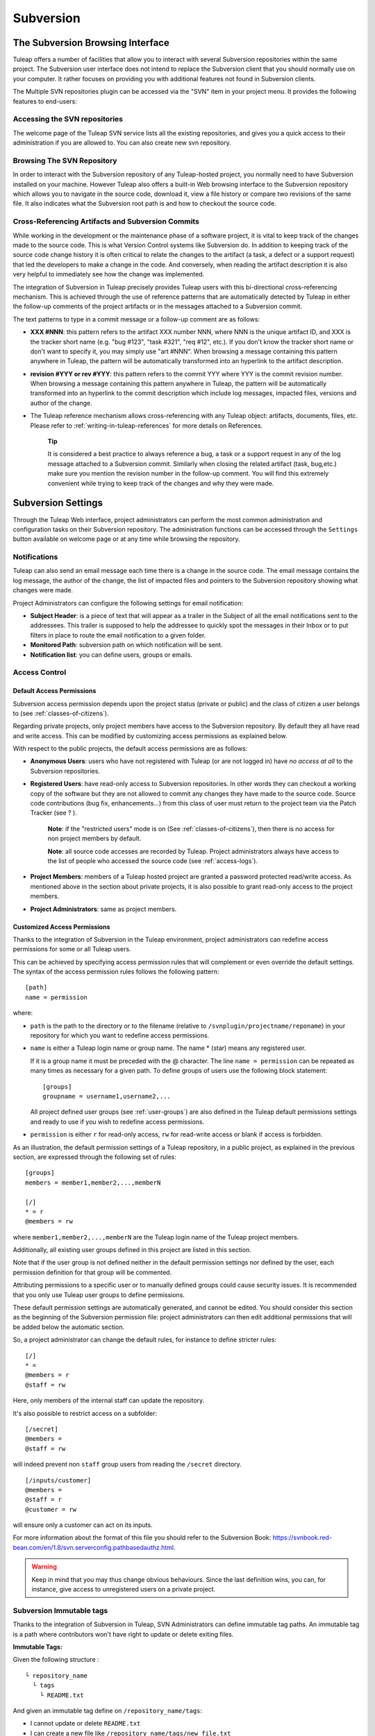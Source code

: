 
.. |SYSPRODUCTNAMES| replace:: *Tuleap*

.. _version-control-with-subversion:
.. _version-control-with-multiple-svn-repo:

Subversion
==========

The Subversion Browsing Interface
---------------------------------

Tuleap offers a number of facilities that allow you to
interact with several Subversion repositories within the same project.
The Subversion user interface does not intend to replace the Subversion
client that you should normally use on your computer. It rather
focuses on providing you with additional features not found in
Subversion clients.

The Multiple SVN repositories plugin can be accessed via the "SVN" item
in your project menu. It provides the following features to end-users:

Accessing the SVN repositories
``````````````````````````````
The welcome page of the Tuleap SVN service lists all the existing repositories, and gives you a quick access to
their administration if you are allowed to.
You can also create new svn repository.

.. figure:: ../../images/screenshots/svn-plugin/repo-list.png
   :align: center
   :alt: SVN plugin welcome page
   :name: SVN plugin welcome page

Browsing The SVN Repository
```````````````````````````

In order to interact with the Subversion repository of any
Tuleap-hosted project, you normally need to have Subversion
installed on your machine. However Tuleap also offers a
built-in Web browsing interface to the Subversion repository which
allows you to navigate in the source code, download it, view a file
history or compare two revisions of the same file. It also indicates what the Subversion root path
is and how to checkout the source code.

.. figure:: ../../images/screenshots/svn-plugin/browse-repo.png
   :align: center
   :alt: Browse a SVN repository
   :name: Browse a SVN repository


Cross-Referencing Artifacts and Subversion Commits
``````````````````````````````````````````````````

While working in the development or the maintenance phase of a software
project, it is vital to keep track of the changes made to the source
code. This is what Version Control systems like Subversion do. In
addition to keeping track of the source code change history it is often
critical to relate the changes to the artifact (a task, a defect or a
support request) that led the developers to make a change in the code.
And conversely, when reading the artifact description it is also very
helpful to immediately see how the change was implemented.

The integration of Subversion in Tuleap precisely provides
Tuleap users with this bi-directional cross-referencing
mechanism. This is achieved through the use of reference patterns that
are automatically detected by Tuleap in either the follow-up
comments of the project artifacts or in the messages attached to a
Subversion commit.

The text patterns to type in a commit message or a follow-up comment are
as follows:

-  **XXX #NNN**: this pattern refers to the artifact XXX number NNN,
   where NNN is the unique artifact ID, and XXX is the tracker short
   name (e.g. "bug #123", "task #321", "req #12", etc.). If you don't
   know the tracker short name or don't want to specify it, you may
   simply use "art #NNN". When browsing a message containing this
   pattern anywhere in Tuleap, the pattern will be
   automatically transformed into an hyperlink to the artifact
   description.

-  **revision #YYY or rev #YYY**: this pattern refers to the commit YYY
   where YYY is the commit revision number. When browsing a message
   containing this pattern anywhere in Tuleap, the pattern
   will be automatically transformed into an hyperlink to the commit
   description which include log messages, impacted files, versions and
   author of the change.

-  The Tuleap reference mechanism allows cross-referencing
   with any Tuleap object: artifacts, documents, files, etc.
   Please refer to :ref:`writing-in-tuleap-references` for more details on References.

    **Tip**

    It is considered a best practice to always reference a bug, a task
    or a support request in any of the log message attached to a
    Subversion commit. Similarly when closing the related artifact
    (task, bug,etc.) make sure you mention the revision number in the
    follow-up comment. You will find this extremely convenient while
    trying to keep track of the changes and why they were made.

Subversion Settings
-----------------------------------

Through the Tuleap Web interface, project administrators can
perform the most common administration and configuration tasks on their
Subversion repository. The administration functions can be accessed
through the ``Settings`` button available  on welcome page or at any time while browsing the repository.

Notifications
`````````````

Tuleap can also send an email message each time there is a change
in the source code. The email message contains the log message, the
author of the change, the list of impacted files and pointers to the
Subversion repository showing what changes were made.

Project Administrators can configure the following settings for email
notification:

-  **Subject Header**: is a piece of text that will appear as a trailer
   in the Subject of all the email notifications sent to the addressees.
   This trailer is supposed to help the addressee to quickly spot the
   messages in their Inbox or to put filters in place to route the email
   notification to a given folder.

-  **Monitored Path**: subversion path on which notification will be sent.

-  **Notification list**: you can define users, groups or emails.

.. figure:: ../../images/screenshots/svn-plugin/notif-svn.png
   :align: center
   :alt: Notifications

Access Control
``````````````

Default Access Permissions
~~~~~~~~~~~~~~~~~~~~~~~~~~

Subversion access permission depends upon the project status (private or
public) and the class of citizen a user belongs to (see :ref:`classes-of-citizens`).

Regarding private projects, only project members have access to the
Subversion repository. By default they all have read and write access.
This can be modified by customizing access permissions as explained
below.

With respect to the public projects, the default access permissions are
as follows:

-  **Anonymous Users**: users who have not registered with
   Tuleap (or are not logged in) have *no access at all* to
   the Subversion repositories.

-  **Registered Users**: have read-only access to Subversion
   repositories. In other words they can checkout a working copy of the
   software but they are not allowed to commit any changes they have
   made to the source code. Source code contributions (bug fix,
   enhancements…) from this class of user must return to the project
   team via the Patch Tracker (see ? ).

       **Note**: if the "restricted users" mode is on (See :ref:`classes-of-citizens`), then
       there is no access for non project members by default.

       **Note**: all source code accesses are recorded by
       Tuleap. Project administrators always have access to
       the list of people who accessed the source code (see :ref:`access-logs`).

-  **Project Members**: members of a Tuleap hosted project
   are granted a password protected read/write access. As mentioned
   above in the section about private projects, it is also possible to
   grant read-only access to the project members.

-  **Project Administrators**: same as project members.

Customized Access Permissions
~~~~~~~~~~~~~~~~~~~~~~~~~~~~~

Thanks to the integration of Subversion in the Tuleap
environment, project administrators can redefine access permissions for
some or all Tuleap users.

This can be achieved by specifying access permission rules that will
complement or even override the default settings. The syntax of the
access permission rules follows the following pattern:

::

    [path]
    name = permission


where:

-  ``path`` is the path to the directory or to the filename (relative to
   ``/svnplugin/projectname/reponame``) in your repository for which you want to
   redefine access permissions.

-  ``name`` is either a Tuleap login name or group name. The
   name \* (star) means any registered user.

   If it is a group name it must be preceded with the @ character. The
   line ``name = permission`` can be repeated as many times as necessary
   for a given path. To define groups of users use the following block
   statement:

   ::

       [groups]
       groupname = username1,username2,...


   All project defined user groups (see :ref:`user-groups`) are also defined in the
   Tuleap default permissions settings and ready to use if
   you wish to redefine access permissions.

-  ``permission`` is either ``r`` for read-only access, ``rw`` for
   read-write access or blank if access is forbidden.

As an illustration, the default permission settings of a
Tuleap repository, in a public project, as explained in the previous section,
are expressed through the following set of rules:

::

    [groups]
    members = member1,member2,...,memberN

    [/]
    * = r
    @members = rw


where ``member1,member2,...,memberN`` are the Tuleap login
name of the Tuleap project members.

Additionally, all existing user groups defined in this project are
listed in this section.

Note that if the user group is not defined neither in the default
permission settings nor defined by the user, each permission definition
for that group will be commented.

Attributing permissions to a specific user or to manually defined groups could
cause security issues. It is recommended that you only use Tuleap user groups to
define permissions.

These default permission settings are automatically generated, and
cannot be edited. You should consider this section as the beginning of
the Subversion permission file: project administrators can then edit
additional permissions that will be added below the automatic section.

So, a project administrator can change the default rules, for instance
to define stricter rules:

::

   [/]
   * =
   @members = r
   @staff = rw

Here, only members of the internal staff can update the repository.

It's also possible to restrict access on a subfolder:

::

    [/secret]
    @members =
    @staff = rw

will indeed prevent non ``staff`` group users from reading the ``/secret``
directory.

::

    [/inputs/customer]
    @members =
    @staff = r
    @customer = rw

will ensure only a customer can act on its inputs.

For more information about the format of this file you should refer to
the Subversion Book: https://svnbook.red-bean.com/en/1.8/svn.serverconfig.pathbasedauthz.html.

.. warning:: Keep in mind that you may thus change obvious behaviours.
             Since the last definition wins, you can, for instance,
             give access to unregistered users on a private project.

Subversion Immutable tags
`````````````````````````

Thanks to the integration of Subversion in Tuleap, SVN Administrators
can define immutable tag paths.
An immutable tag is a path where contributors won't have right to
update or delete exiting files.

**Immutable Tags:**

Given the following structure :

::

   └ repository_name
     └ tags
       └ README.txt

And given an immutable tag define on ``/repository_name/tags``:


- I cannot update or delete ``README.txt``
- I can create a new file like ``/repository_name/tags/new_file.txt``


+----------------------------------------------+-------------+
| Action                                       | Is allowed? |
+==============================================+=============+
| Update ``/repository_name/tags/README.txt``  | Yes         |
+----------------------------------------------+-------------+
| Delete ``/repository_name/tags/README.txt``  | Yes         |
+----------------------------------------------+-------------+
| Add ``/repository_name/tags/new_file.txt``   | No          |
+----------------------------------------------+-------------+

**Whitelist:**

It is possible to define folders where you can enhance this rule
and add new content by defining paths in immutable tags whitelist.

Given the following structure :
::

 ├ trunk
 └ tags
   ├ moduleA
   │ └ README.txt
   └ moduleB
     └ README.txt

Given an immutable tag define on ``/tags``
and a global whitelist defined on ``/tags/module*``


+-------------------------------------+-------------+
| Action                              | Is allowed? |
+=====================================+=============+
| Add ``/tags/moduleC``               | Yes         |
+-------------------------------------+-------------+
| Add ``/tags/moduleA/new_file.txt``  | Yes         |
+-------------------------------------+-------------+
| Add ``/tags/moduleB/new_file.txt``  | Yes         |
+-------------------------------------+-------------+
| Update ``/tags/moduleA/README.txt`` | No          |
+-------------------------------------+-------------+
| Update ``/tags/moduleB/README.txt`` | No          |
+-------------------------------------+-------------+
| Delete ``/tags/moduleA/README.txt`` | No          |
+-------------------------------------+-------------+
| Delete ``/tags/moduleB/README.txt`` | No          |
+-------------------------------------+-------------+


A Typical Subversion Life Cycle
-------------------------------

As stated earlier, the intent of this chapter is not to give a formal
Subversion training but rather to explain what are the steps a project
team typically goes through when using Subversion and, more generally,
all the Tuleap tools involved in a Software release process.

It also deals with the problem of contributing source code when you are
not part of a project team. In this section all examples are given in
the form of Subversion command lines but transposing them to graphical
front-ends should be relatively straightforward.

.. _a-typical-software-development-life-cycle-on-Tuleap:

.. figure:: ../../images/screenshots/SVN_Life_Cycle.png
   :align: center
   :alt: A Typical Software Development Life Cycle on Tuleap

   A Typical Software Development Life Cycle on Tuleap

Logging In
``````````

*Audience: all* |SYSPRODUCTNAMES| *users*

Subversion will ask for your login name and password only when
performing an operation (e.g. commit) that requires authentication.

Access SVN with username/access key instead of username/password
`````````````````````````````````````````````````````````````````

It is possible to use a :ref:`personal access key <access-keys>` with a ``SVN`` scope
instead of your password when using SVN.

Importing Existing Source Code
```````````````````````````````

*Audience: project members*

As the happy administrator of a new Tuleap project, the
first thing to do is to populate your freshly brewed Subversion
repository with your project source code. To do so, first create a new
directory ``topdirectory`` on your workstation and populate this top
level directory with the directory you want to use.

Place yourself into the ``topdirectory`` and type the following command
(in one line):

::

    svn --username loginname import .
    https://svn.projectname.tuleap.example.com/svnplugin/projectname/reponame
    --message "Initial repository version"


Where:

-  ``projectname`` is the project short name
-  ``reponame`` is the repository name

-  ``loginname`` is your Tuleap login (all lowercase). The
   --username option is only needed if your Tuleap login
   name is different from the Unix or Windows login name you are
   currently working with.

    **Note**

    If your Subversion server is configured in secure mode, note that
    you should use ``https://tuleap.example.com/svnplugin/projectname/reponame``
    instead of
    ``https://svn.projectname.tuleap.example.com/svnplugin/projectname/reponame`` in
    all the examples given on these pages.

   **Tip**

   It is not unusual to make a mistake when importing your source code
   into a fresh Subversion repository especially for new users. Typical
   mistakes are directories placed at the wrong level or with the wrong
   name. Nothing to fear though... If you want to start again from a
   fresh Subversion repository contact the Tuleap Team to
   get your Subversion repository reinitialized. Alternatively you can
   easily delete or move directories and files with any subversion
   client afterwards.

    **Note**

    Note that if you already have a Subversion repository available, the
    Tuleap Team can help you migrate this repository on
    Tuleap and preserve all of your project history. We just
    need a dump of your Subversion tree generated with the
    ``svnadmin dump`` command. With this dump the Tuleap
    Team will re-install everything for you on the Tuleap
    server. Contact us for more information.
    The dump file can be re-imported into an existing repository with
    ``sudo -u codendiadm svnadmin load /var/lib/tuleap/svn_plugin/<project_id>/<repo_name> < /path/to/svn_dumpfile``.

Checking Code Out
`````````````````

*Audience: all* |SYSPRODUCTNAMES| *users*

Once a Subversion repository has been populated other Tuleap
users can checkout the source code and place it on their own
workstation. The result is called a working copy in the Subversion
jargon. Note that 'checkout' in the Subversion world does not mean that
the user has acquired any sort of lock on the file. The Subversion
paradigm is: anyone (with the right permissions) can retrieve a working
copy for editing; changes are reconciled or flagged for conflict
resolution when the file is committed. Unlike other tools (RCS, SCCS,
ClearCase...) Subversion is a concurrent version control system.

A working copy is NOT an image of the Subversion repository. It is
rather a snapshot of the source tree at some point in time and, by
default, it's the latest version at the time the working copy is created
or updated. One of the interesting features of a working copy is that it
is a self-contained entity. In other words, a working copy contains all
the necessary information for Subversion to know exactly which
Subversion server and repository it is coming from and the corresponding
moment in the history of the source tree . This is also why you won't
see the URL option pointing to the Subversion repository in all
subsequent Subversion commands presented here. These commands run from
within a working copy, so Subversion knows exactly where the Subversion
repository is.

To create a working copy of the entire project type the following
command:

::

    svn checkout https://svn.projectname.tuleap.example.com/svnplugin/projectname/reponame

Where:

-  ``projectname`` is the project short name
-  ``reponame`` is the repository name


Exporting and Packaging
```````````````````````

*Audience: project members*

There is a quick and easy way to release a pre-packaged version of your
source file and make it available to all Tuleap users
through the File Release mechanism (see :ref:`delivery-manager`).

Make sure all the project members involved in software development have
committed the changes that were supposed to appear in this new release.

Update your own working copy with the changes committed by all other
project members with the following command:

::

    svn update

Update the ChangeLog, Release Notes and README file at the top of your
source tree and commit the changes for these 3 files.

Create a tagged copy of your source code from the main development line
with the appropriate version number. Assuming that the name of the
release is ``myproject-1.4`` the creation of the new release is as
follows:

::

    svn copy
    https://svn.projectname.tuleap.example.com/svnplugin/projectname/reponame/trunk
    https://svn.projectname.tuleap.example.com/svnplugin/projectname/reponame/tags/myproject-1.4
    -m "Tagging the 1.4 release"

Your software release is now ready. Export a clean image of the release
1.4 (without Subversion specific files) from the Subversion repository
by typing:

::

    svn export
    https://svn.projectname.tuleap.example.com/svnplugin/projectname/reponame/tags/myproject-1.4

Create a ZIP or tar archive with the entire ``myproject-1.4/`` directory

Deliver this archive through the File Release service (see :ref:`delivery-manager-administration`).
